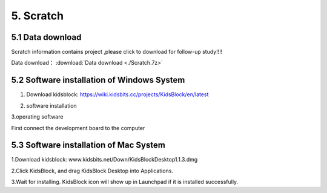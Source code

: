 5. Scratch
==========

5.1 Data download
-----------------

Scratch information contains project ,please click to download for
follow-up study!!!!

Data download： :download:`Data download <./Scratch.7z>`

5.2 Software installation of Windows System
-------------------------------------------

1. Download
   kidsblock:   https://wiki.kidsbits.cc/projects/KidsBlock/en/latest

   |image1|

2. software installation |image2|

3.operating software

First connect the development board to the computer

|image3|

5.3 Software installation of Mac System
---------------------------------------

1.Download kidsblock:  www.kidsbits.net/Down/KidsBlockDesktop1.1.3.dmg
|Img|

2.Click KidsBlock, and drag KidsBlock Desktop into Applications.
|image4|

3.Wait for installing. KidsBlock icon will show up in Launchpad if it is
installed successfully. |image5|

.. |image1| image:: ./media/Ani.gif
.. |image2| image:: ./media/An.gif
.. |image3| image:: ./media/A.gif
.. |Img| image:: ./media/img-20230302102209-1749281036490-1.png
.. |image4| image:: ./media/img-20230302102213-1749281036490-2.png
.. |image5| image:: media/img-20230302102218.png
